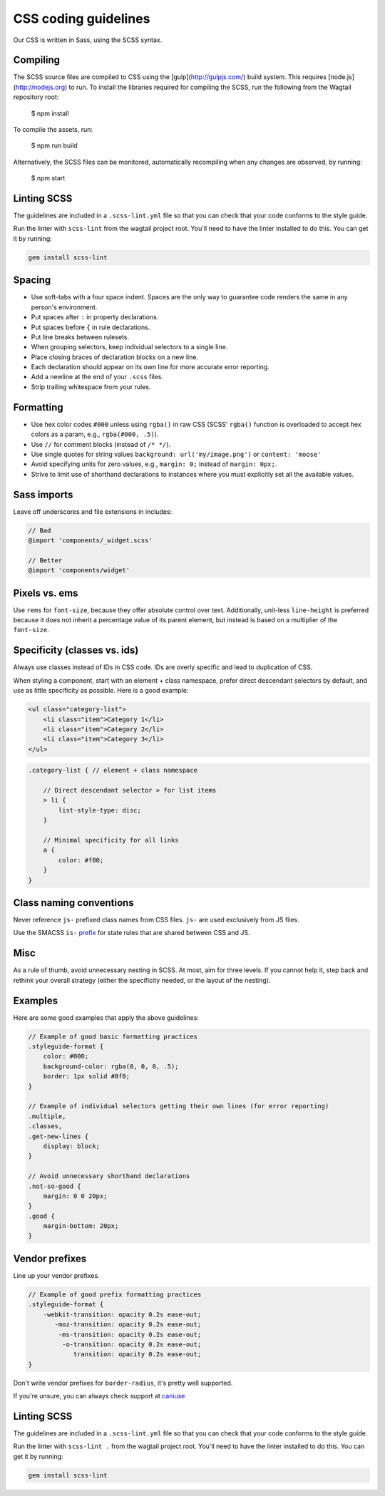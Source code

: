 CSS coding guidelines
===========================

Our CSS is written in Sass, using the SCSS syntax.

Compiling
~~~~~~~~~

The SCSS source files are compiled to CSS using the
[gulp](http://gulpjs.com/) build system.
This requires [node.js](http://nodejs.org) to run.
To install the libraries required for compiling the SCSS,
run the following from the Wagtail repository root:

    $ npm install

To compile the assets, run:

    $ npm run build

Alternatively, the SCSS files can be monitored,
automatically recompiling when any changes are observed, by running:

    $ npm start


Linting SCSS
~~~~~~~~~~~~

The guidelines are included in a ``.scss-lint.yml`` file so that you can
check that your code conforms to the style guide.

Run the linter with ``scss-lint`` from the wagtail project root.
You'll need to have the linter installed to do this. You can get it by
running:

.. code-block:: bash

    gem install scss-lint


Spacing
~~~~~~~

-  Use soft-tabs with a four space indent. Spaces are the only way to
   guarantee code renders the same in any person's environment.
-  Put spaces after ``:`` in property declarations.
-  Put spaces before ``{`` in rule declarations.
-  Put line breaks between rulesets.
-  When grouping selectors, keep individual selectors to a single line.
-  Place closing braces of declaration blocks on a new line.
-  Each declaration should appear on its own line for more accurate
   error reporting.
-  Add a newline at the end of your ``.scss`` files.
-  Strip trailing whitespace from your rules.

Formatting
~~~~~~~~~~

-  Use hex color codes ``#000`` unless using ``rgba()`` in raw CSS
   (SCSS' ``rgba()`` function is overloaded to accept hex colors as a
   param, e.g., ``rgba(#000, .5)``).
-  Use ``//`` for comment blocks (instead of ``/* */``).
-  Use single quotes for string values
   ``background: url('my/image.png')`` or ``content: 'moose'``
-  Avoid specifying units for zero values, e.g., ``margin: 0;`` instead
   of ``margin: 0px;``.
-  Strive to limit use of shorthand declarations to instances where you
   must explicitly set all the available values.

Sass imports
~~~~~~~~~~~~

Leave off underscores and file extensions in includes:

.. code-block:: scss

    // Bad
    @import 'components/_widget.scss'

    // Better
    @import 'components/widget'

Pixels vs. ems
~~~~~~~~~~~~~~

Use ``rems`` for ``font-size``, because they offer
absolute control over text. Additionally, unit-less ``line-height`` is
preferred because it does not inherit a percentage value of its parent
element, but instead is based on a multiplier of the ``font-size``.

Specificity (classes vs. ids)
~~~~~~~~~~~~~~~~~~~~~~~~~~~~~

Always use classes instead of IDs in CSS code. IDs are overly specific and lead
to duplication of CSS.

When styling a component, start with an element + class namespace,
prefer direct descendant selectors by default, and use as little
specificity as possible. Here is a good example:

.. code-block:: html

    <ul class="category-list">
        <li class="item">Category 1</li>
        <li class="item">Category 2</li>
        <li class="item">Category 3</li>
    </ul>

.. code-block:: scss

    .category-list { // element + class namespace

        // Direct descendant selector > for list items
        > li {
            list-style-type: disc;
        }

        // Minimal specificity for all links
        a {
            color: #f00;
        }
    }

Class naming conventions
~~~~~~~~~~~~~~~~~~~~~~~~

Never reference ``js-`` prefixed class names from CSS files. ``js-`` are
used exclusively from JS files.

Use the SMACSS ``is-`` `prefix <https://smacss.com/book/type-state>`__
for state rules that are shared between CSS and JS.

Misc
~~~~

As a rule of thumb, avoid unnecessary nesting in SCSS. At most, aim for
three levels. If you cannot help it, step back and rethink your overall
strategy (either the specificity needed, or the layout of the nesting).

Examples
~~~~~~~~

Here are some good examples that apply the above guidelines:

.. code-block:: scss

    // Example of good basic formatting practices
    .styleguide-format {
        color: #000;
        background-color: rgba(0, 0, 0, .5);
        border: 1px solid #0f0;
    }

    // Example of individual selectors getting their own lines (for error reporting)
    .multiple,
    .classes,
    .get-new-lines {
        display: block;
    }

    // Avoid unnecessary shorthand declarations
    .not-so-good {
        margin: 0 0 20px;
    }
    .good {
        margin-bottom: 20px;
    }

Vendor prefixes
~~~~~~~~~~~~~~~

Line up your vendor prefixes.

.. code-block:: scss

    // Example of good prefix formatting practices
    .styleguide-format {
        -webkit-transition: opacity 0.2s ease-out;
           -moz-transition: opacity 0.2s ease-out;
            -ms-transition: opacity 0.2s ease-out;
             -o-transition: opacity 0.2s ease-out;
                transition: opacity 0.2s ease-out;
    }

Don't write vendor prefixes for ``border-radius``, it's pretty well supported.

If you're unsure, you can always check support at
`caniuse <http://caniuse.com/>`_


Linting SCSS
~~~~~~~~~~~~

The guidelines are included in a ``.scss-lint.yml`` file so that you can
check that your code conforms to the style guide.

Run the linter with ``scss-lint .`` from the wagtail project root.
You'll need to have the linter installed to do this. You can get it by
running:

.. code-block:: sh

    gem install scss-lint
